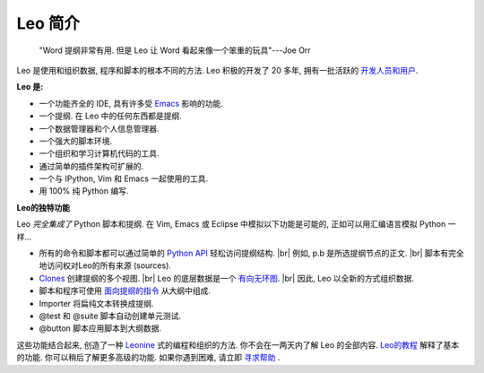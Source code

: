 .. rst3: filename: docs/preface.html

.. |---| unicode:: U+02015 .. for quotes
   :trim:
   
.. |br| raw:: html

   <br />

   
########
Leo 简介
########

.. Use full links here so links are active in LeoDocs.leo

.. _`Emacs`: https://www.gnu.org/software/emacs/
.. _`Leo的教程`: tutorial.html
.. _`寻求帮助`:   https://groups.google.com/forum/#!forum/leo-editor
.. _`有向无环图`: https://en.wikipedia.org/wiki/Directed_acyclic_graph
.. _`开发人员和用户`: https://groups.google.com/forum/#!forum/leo-editor
.. _`Leonine`: leonine-world.html
.. _`Clones`: tutorial-pim.html
.. _`Python API`: tutorial-scripting.html
.. _`面向提纲的指令`: tutorial-basics.html#markup
.. _`Next`: testimonials.html

    "Word 提纲非常有用. 但是 Leo 让 Word 看起来像一个笨重的玩具"---Joe Orr

Leo 是使用和组织数据, 程序和脚本的根本不同的方法. Leo 积极的开发了 20 多年, 拥有一批活跃的 `开发人员和用户`_. 

**Leo 是:**

- 一个功能齐全的 IDE, 具有许多受 `Emacs`_ 影响的功能. 
- 一个提纲. 在 Leo 中的任何东西都是提纲. 
- 一个数据管理器和个人信息管理器. 
- 一个强大的脚本环境. 
- 一个组织和学习计算机代码的工具. 
- 通过简单的插件架构可扩展的. 
- 一个与 IPython, Vim 和 Emacs 一起使用的工具. 
- 用 100% 纯 Python 编写. 

**Leo的独特功能**

Leo *完全集成了* Python 脚本和提纲. 在 Vim, Emacs 或 Eclipse 中模拟以下功能是可能的, 正如可以用汇编语言模拟 Python 一样...

- 所有的命令和脚本都可以通过简单的 `Python API`_ 轻松访问提纲结构.  |br|
  例如, p.b 是所选提纲节点的正文.  |br|
  脚本有完全地访问权对Leo的所有来源 (sources).
- `Clones`_ 创建提纲的多个视图.  |br|
  Leo 的底层数据是一个 `有向无环图`_.  |br|
  因此, Leo 以全新的方式组织数据.
- 脚本和程序可使用 `面向提纲的指令`_ 从大纲中组成.
- Importer 将扁纯文本转换成提纲.
- @test 和 @suite 脚本自动创建单元测试.
- @button 脚本应用脚本到大纲数据.

这些功能结合起来, 创造了一种 `Leonine`_ 式的编程和组织的方法. 你不会在一两天内了解 Leo 的全部内容. `Leo的教程`_ 解释了基本的功能. 你可以稍后了解更多高级的功能. 如果你遇到困难, 请立即 `寻求帮助`_ .

